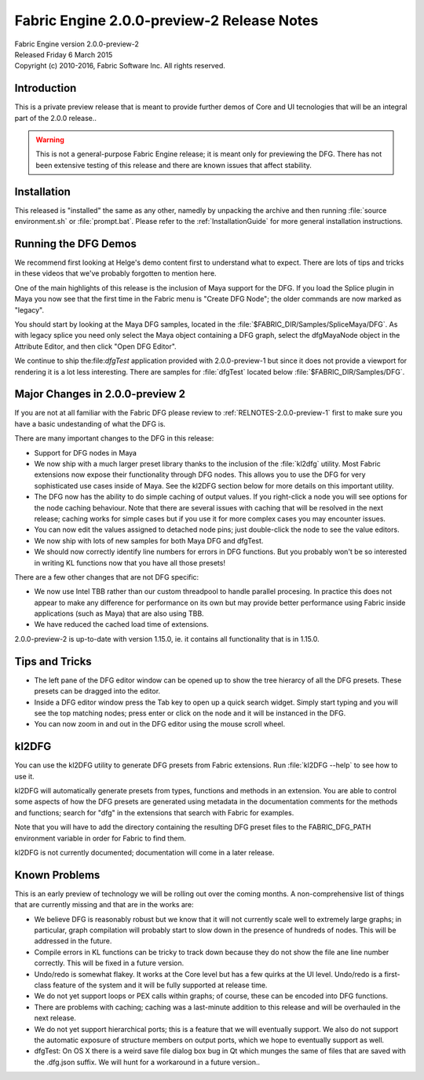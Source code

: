 .. _RELNOTES-2.0.0-preview-2:

Fabric Engine 2.0.0-preview-2 Release Notes
=================================================

.. image:: /images/FE_logo_345_60.*
   :width: 345px
   :height: 60px

| Fabric Engine version 2.0.0-preview-2
| Released Friday 6 March 2015
| Copyright (c) 2010-2016, Fabric Software Inc. All rights reserved.

Introduction
--------------------------------

This is a private preview release that is meant to provide further demos of Core and UI tecnologies that will be an integral part of the 2.0.0 release..

.. warning::
  
  This is not a general-purpose Fabric Engine release; it is meant only for previewing the DFG.
  There has not been extensive testing of this release and there are known issues that affect stability.

Installation
-------------------------------------

This released is "installed" the same as any other, namedly by unpacking the archive and then running :file:`source environment.sh` or :file:`prompt.bat`.  Please refer to the :ref:`InstallationGuide` for more general installation instructions.

Running the DFG Demos
-------------------------------------

We recommend first looking at Helge's demo content first to understand what to expect.  There are lots of tips and tricks in these videos that we've probably forgotten to mention here.

One of the main highlights of this release is the inclusion of Maya support for the DFG.  If you load the Splice plugin in Maya you now see that the first time in the Fabric menu is "Create DFG Node"; the older commands are now marked as "legacy".

You should start by looking at the Maya DFG samples, located in the :file:`$FABRIC_DIR/Samples/SpliceMaya/DFG`.  As with legacy splice you need only select the Maya object containing a DFG graph, select the dfgMayaNode object in the Attribute Editor, and then click "Open DFG Editor".

We continue to ship the:file:`dfgTest` application provided with 2.0.0-preview-1 but since it does not provide a viewport for rendering it is a lot less interesting.  There are samples for :file:`dfgTest` located below :file:`$FABRIC_DIR/Samples/DFG`.

Major Changes in 2.0.0-preview 2
---------------------------------

If you are not at all familiar with the Fabric DFG please review to :ref:`RELNOTES-2.0.0-preview-1` first to make sure you have a basic undestanding of what the DFG is.

There are many important changes to the DFG in this release:

- Support for DFG nodes in Maya

- We now ship with a much larger preset library thanks to the inclusion of the :file:`kl2dfg` utility.  Most Fabric extensions now expose their functionality through DFG nodes.  This allows you to use the DFG for very sophisticated use cases inside of Maya.  See the kl2DFG section below for more details on this important utility.

- The DFG now has the ability to do simple caching of output values.  If you right-click a node you will see options for the node caching behaviour.  Note that there are several issues with caching that will be resolved in the next release; caching works for simple cases but if you use it for more complex cases you may encounter issues.

- You can now edit the values assigned to detached node pins; just double-click the node to see the value editors.

- We now ship with lots of new samples for both Maya DFG and dfgTest.

- We should now correctly identify line numbers for errors in DFG functions.  But you probably won't be so interested in writing KL functions now that you have all those presets!

There are a few other changes that are not DFG specific:

- We now use Intel TBB rather than our custom threadpool to handle parallel procesing.  In practice this does not appear to make any difference for performance on its own but may provide better performance using Fabric inside applications (such as Maya) that are also using TBB.

- We have reduced the cached load time of extensions.

2.0.0-preview-2 is up-to-date with version 1.15.0, ie. it contains all functionality that is in 1.15.0.

Tips and Tricks
--------------------------------

- The left pane of the DFG editor window can be opened up to show the tree hierarcy of all the DFG presets.  These presets can be dragged into the editor.

- Inside a DFG editor window press the Tab key to open up a quick search widget.  Simply start typing and you will see the top matching nodes; press enter or click on the node and it will be instanced in the DFG.

- You can now zoom in and out in the DFG editor using the mouse scroll wheel.

kl2DFG
-----------------------------

You can use the kl2DFG utility to generate DFG presets from Fabric extensions.  Run :file:`kl2DFG --help` to see how to use it.

kl2DFG will automatically generate presets from types, functions and methods in an extension.  You are able to control some aspects of how the DFG presets are generated using metadata in the documentation comments for the methods and functions; search for "dfg" in the extensions that search with Fabric for examples.

Note that you will have to add the directory containing the resulting DFG preset files to the FABRIC_DFG_PATH environment variable in order for Fabric to find them.

kl2DFG is not currently documented; documentation will come in a later release.

Known Problems
-------------------------------

This is an early preview of technology we will be rolling out over the coming months.  A non-comprehensive list of things that are currently missing and that are in the works are:

- We believe DFG is reasonably robust but we know that it will not currently scale well to extremely large graphs; in particular, graph compilation will probably start to slow down in the presence of hundreds of nodes.  This will be addressed in the future.

- Compile errors in KL functions can be tricky to track down because they do not show the file ane line number correctly.  This will be fixed in a future version.

- Undo/redo is somewhat flakey.  It works at the Core level but has a few quirks at the UI level.  Undo/redo is a first-class feature of the system and it will be fully supported at release time.

- We do not yet support loops or PEX calls within graphs; of course, these can be encoded into DFG functions.

- There are problems with caching; caching was a last-minute addition to this release and will be overhauled in the next release.

- We do not yet support hierarchical ports; this is a feature that we will eventually support.  We also do not support the automatic exposure of structure members on output ports, which we hope to eventually support as well.

- dfgTest: On OS X there is a weird save file dialog box bug in Qt which munges the same of files that are saved with the .dfg.json suffix.  We will hunt for a workaround in a future version..
